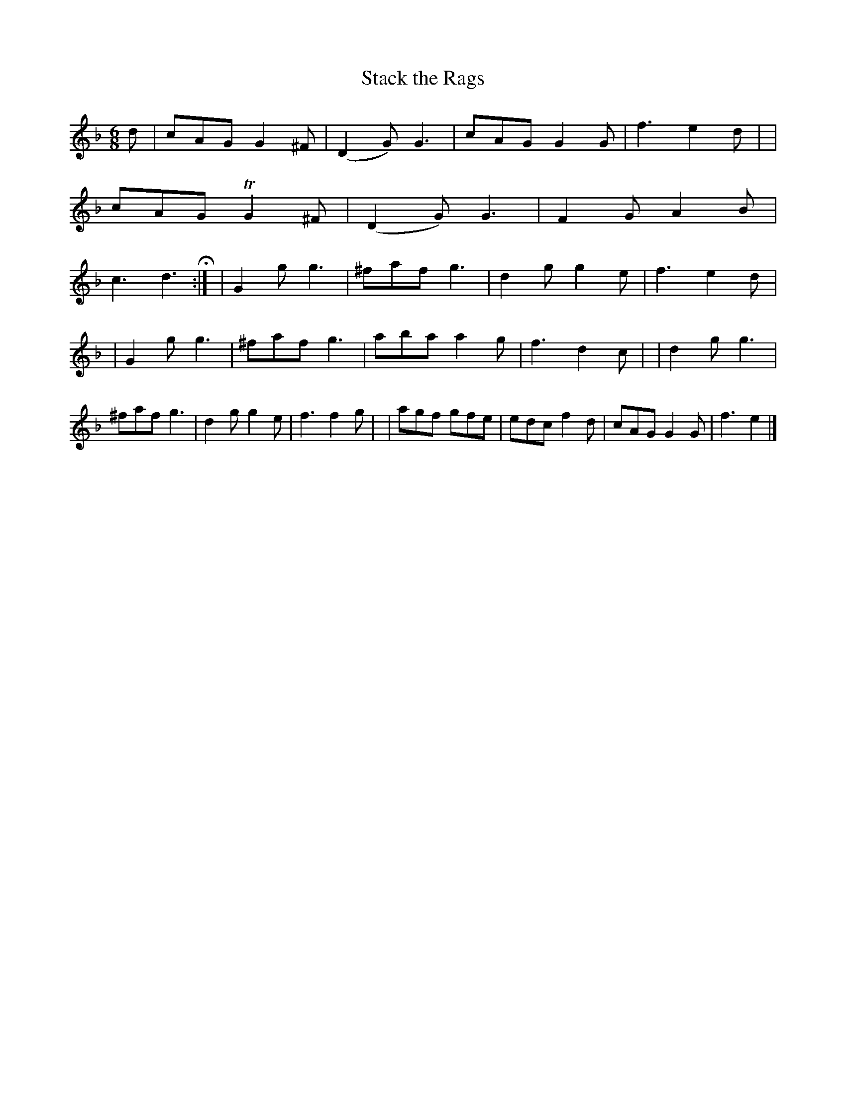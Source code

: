 X: 379
T: Stack the Rags
R: single jig
%S: s:2 b:24(12+12)
B: Francis O'Neill: "The Dance Music of Ireland" (1907) #379
Z: Frank Nordberg - http://www.musicaviva.com
F: http://www.musicaviva.com/abc/tunes/ireland/oneill-1001/0379/oneill-1001-0379-1.abc
%m: Tn2 = (3n/o/n/ m/n/
M: 6/8
L: 1/8
K: Gdor
d \
| cAG G2^F | (D2G) G3 | cAG G2G | f3 e2d |\
| cAG TG2^F | (D2G) G3 | F2G A2B | c3 d3 H :|\
| G2g g3 | ^faf g3 | d2g g2e | f3 e2d |
| G2g g3 | ^faf g3 | aba a2g | f3 d2c |\
| d2g g3 | ^faf g3 | d2g g2e | f3 f2g |\
| agf gfe | edc f2d | cAG G2G | f3 e2 |]
